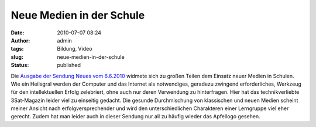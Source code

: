 Neue Medien in der Schule
#########################
:date: 2010-07-07 08:24
:author: admin
:tags: Bildung, Video
:slug: neue-medien-in-der-schule
:status: published

Die `Ausgabe der Sendung Neues vom
6.6.2010 <http://www.3sat.de/mediathek/mediathek.php?obj=18909&mode=play>`__
widmete sich zu großen Teilen dem Einsatz neuer Medien in Schulen. Wie
ein Heilsgral werden der Computer und das Internet als notwendiges,
geradezu zwingend erforderliches, Werkzeug für den intellektuellen
Erfolg zelebriert, ohne auch nur deren Verwendung zu hinterfragen. Hier
hat das technikverliebte 3Sat-Magazin leider viel zu einseitig gedacht.
Die gesunde Durchmischung von klassischen und neuen Medien scheint
meiner Ansicht nach erfolgversprechender und wird den unterschiedlichen
Charakteren einer Lerngruppe viel eher gerecht. Zudem hat man leider
auch in dieser Sendung nur all zu häufig wieder das Apfellogo gesehen.
